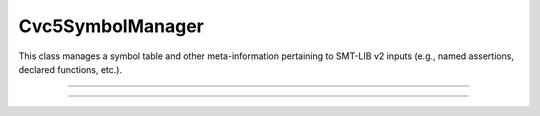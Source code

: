 Cvc5SymbolManager
=================

This class manages a symbol table and other meta-information pertaining to
SMT-LIB v2 inputs (e.g., named assertions, declared functions, etc.).

.. container:: hide-toctree

  .. toctree::

----

.. doxygentypedef:: Cvc5SymbolManager
    :project: cvc5_c

----

.. doxygengroup:: c_cvc5symbolmanager
    :project: cvc5_c
    :content-only:
